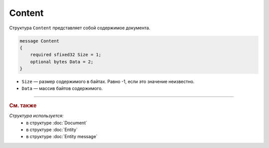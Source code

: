 Content
=======

Структура ``Content`` представляет собой содержимое документа.

.. code-block:: protobuf

    message Content
    {
        required sfixed32 Size = 1;
        optional bytes Data = 2;
    }

- ``Size`` — размер содержимого в байтах. Равно -1, если это значение неизвестно.
- ``Data`` — массив байтов содержимого.


----

.. rubric:: См. также

*Структура используется:*
	- в структуре :doc:`Document`
	- в структуре :doc:`Entity`
	- в структуре :doc:`Entity message`